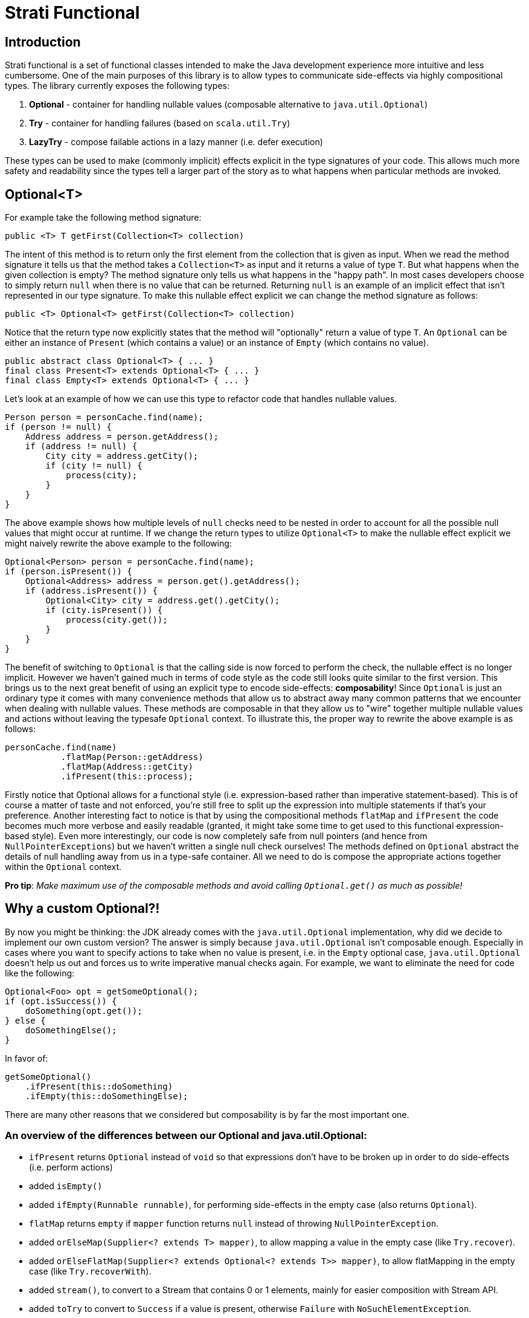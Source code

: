# Strati Functional

## Introduction
Strati functional is a set of functional classes intended to make the Java development experience
more intuitive and less cumbersome. One of the main purposes of this library is to allow types
to communicate side-effects via highly compositional types. The library currently exposes the following types:

<1> *Optional* - container for handling nullable values (composable alternative to `java.util.Optional`)
<2> *Try* - container for handling failures (based on `scala.util.Try`)
<3> *LazyTry* - compose failable actions in a lazy manner (i.e. defer execution)

These types can be used to make (commonly implicit) effects explicit in the type signatures of your code.
This allows much more safety and readability since the types tell a larger part of the story as to what happens when
particular methods are invoked.

## Optional<T>

For example take the following method signature:

[source,java]
----
public <T> T getFirst(Collection<T> collection)
----

The intent of this method is to return only the first element from the collection that is given as input.
When we read the method signature it tells us that the method takes a `Collection<T>` as input and it returns a
value of type `T`. But what happens when the given collection is empty? The method signature only tells us what
happens in the "happy path". In most cases developers choose to simply return `null` when there is no value that
can be returned. Returning `null` is an example of an implicit effect that isn't represented in our type signature.
To make this nullable effect explicit we can change the method signature as follows:

[source,java]
----
public <T> Optional<T> getFirst(Collection<T> collection)
----

Notice that the return type now explicitly states that the method will "optionally" return a value of type `T`.
An `Optional` can be either an instance of `Present` (which contains a value) or an instance of `Empty`
(which contains no value).

[source,java]
----
public abstract class Optional<T> { ... }
final class Present<T> extends Optional<T> { ... }
final class Empty<T> extends Optional<T> { ... }
----

Let's look at an example of how we can use this type to refactor code that handles nullable values.

[source,java]
----
Person person = personCache.find(name);
if (person != null) {
    Address address = person.getAddress();
    if (address != null) {
        City city = address.getCity();
        if (city != null) {
            process(city);
        }
    }
}
----

The above example shows how multiple levels of `null` checks need to be nested in order to account for all the possible
null values that might occur at runtime. If we change the return types to utilize `Optional<T>` to make the nullable
effect explicit we might naively rewrite the above example to the following:

[source,java]
----
Optional<Person> person = personCache.find(name);
if (person.isPresent()) {
    Optional<Address> address = person.get().getAddress();
    if (address.isPresent()) {
        Optional<City> city = address.get().getCity();
        if (city.isPresent()) {
            process(city.get());
        }
    }
}
----

The benefit of switching to `Optional` is that the calling side is now forced to perform the check, the nullable effect
is no longer implicit. However we haven't gained much in terms of code style as the code still looks quite similar to
the first version. This brings us to the next great benefit of using an explicit type to encode side-effects:
*composability*!
Since `Optional` is just an ordinary type it comes with many convenience methods that allow us to abstract away many
common patterns that we encounter when dealing with nullable values. These methods are composable in that they allow
us to "wire" together multiple nullable values and actions without leaving the typesafe `Optional` context.
To illustrate this, the proper way to rewrite the above example is as follows:

[source,java]
----
personCache.find(name)
           .flatMap(Person::getAddress)
           .flatMap(Address::getCity)
           .ifPresent(this::process);
----

Firstly notice that Optional allows for a functional style (i.e. expression-based rather than imperative
statement-based). This is of course a matter of taste and not enforced, you're still free to split up the expression
into multiple statements if that's your preference. Another interesting fact to notice is that by using the
compositional methods `flatMap` and `ifPresent` the code becomes much more verbose and easily readable (granted, it
might take some time to get used to this functional expression-based style). Even more interestingly, our code is now
completely safe from null pointers (and hence from `NullPointerExceptions`) but we haven't written a single null check
ourselves! The methods defined on `Optional` abstract the details of null handling away from us in a type-safe
container. All we need to do is compose the appropriate actions together within the `Optional` context.

*Pro tip*: _Make maximum use of the composable methods and avoid calling `Optional.get()` as much as possible!_


## Why a custom Optional?!

By now you might be thinking: the JDK already comes with the `java.util.Optional` implementation, why did we decide to
implement our own custom version?
The answer is simply because `java.util.Optional` isn't composable enough. Especially in cases where you want to
specify actions to take when no value is present, i.e. in the `Empty` optional case, `java.util.Optional` doesn't
help us out and forces us to write imperative manual checks again. For example, we want to eliminate the need for code
like the following:

[source,java]
----
Optional<Foo> opt = getSomeOptional();
if (opt.isSuccess()) {
    doSomething(opt.get());
} else {
    doSomethingElse();
}
----

In favor of:

[source,java]
----
getSomeOptional()
    .ifPresent(this::doSomething)
    .ifEmpty(this::doSomethingElse);
----

There are many other reasons that we considered but composability is by far the most important one.

### An overview of the differences between our Optional and java.util.Optional:

* `ifPresent` returns `Optional` instead of `void` so that expressions don't have to be broken up in order to do side-effects (i.e. perform actions)
* added `isEmpty()`
* added `ifEmpty(Runnable runnable)`, for performing side-effects in the empty case (also returns `Optional`).
* `flatMap` returns `empty` if `mapper` function returns `null` instead of throwing `NullPointerException`.
* added `orElseMap(Supplier<? extends T> mapper)`, to allow mapping a value in the empty case (like `Try.recover`).
* added `orElseFlatMap(Supplier<? extends Optional<? extends T>> mapper)`, to allow flatMapping in the empty case (like `Try.recoverWith`).
* added `stream()`, to convert to a Stream that contains 0 or 1 elements, mainly for easier composition with Stream API.
* added `toTry` to convert to `Success` if a value is present, otherwise `Failure` with `NoSuchElementException`.

*Note*: _This implementation is backwards compatible with `java.util.Optional` in order to facilitate easy adoption._


## Try<T>

Whereas `Optional<T>` helps us to deal with nullable values, the `Try<T>` type helps us to deal with computations/actions
that can potentially fail. Our aim is again to provide a type that makes this effect explicit and allows compositional
methods that abstract common patterns away from the user.

`Try` is very similar to `Optional` in that an instance of `Try` can either be a `Success` or a `Failure`. If it's
a `Success` then it contains the value of type `T`, if it's a `Failure` then it contains a `Throwable` to identify
the cause of the failure.

[source,java]
----
public abstract class Try<T> { ... }
final class Success<T> extends Try<T> { ... }
final class Failure<T> extends Try<T> { ... }
----

Now you might be thinking: Why do I need the `Try` type? I can already make the failure effect explicit in my type
signatures with `throws` clauses. Strictly speaking that is true, but unfortunately checked exceptions are a special
construct in the Java language rather than a first-class citizen like ordinary types. This basically means that
the only thing we can do with a method signature that specifies a `throws` clause is to wrap it in a `try/catch` block
or re-throw it for the next caller to figure out what to do. This isn't the compositional way of dealing with failures
that we're looking for. Having an ordinary type that represent failable computations/actions allows us to specify
methods that abstract away common patterns of failure handling while providing a composable interface.

Let's look at how we can use the `Try` type to make failure handling more convenient and maintainable.

[source,java]
----
User user = null;
try {
    user = getUserFromCache(userId);
} catch (NoSuchElementException nee) {
    try {
        user = getUserFromDatabase(userId);
    } catch (IOException ioe) {
        try {
            user = createUser(new User());
        } catch (IOException e) {
            // now what? log? fail?
        }
    }
} finally {
    try {
        update(user);
    } catch (Exception e) {
        // now what? log? fail?
    }
}
----

In the above example we first want to try to get a user from some cache, if that fails we will try the database, and
if that fails as well we will fall back to a dummy/default user instance. Finally we want to run some `update` logic on
the user instance. This example (although a bit paranoid) shows how we compose failable actions when using the
`throws` mechanism of the Java language. We end up with nested `try/catch` blocks and still we often hit cases where we
don't really know how to handle the failing situation at this point so we're forced to either hide that situation or
propagate the error to the caller via another `throws` clause. The example also demonstrates that this style of
programming prevents us from focusing on "the essence" of what we're trying to do because of all the boilerplate
involved with failure handling.

When we adopt the `Try` type we can refactor the example above to the following:

[source,java]
----
Try.ofFailable(() -> getUserFromCache(userId))
   .recover(e -> getUserFromDatabase(userId))
   .recover(e -> createUser(new User()))
   .map(user -> update(user));
----

Again we notice that all the boilerplate is gone and the actual details of failure handling are abstracted away, we
simply use the error handling methods that `Try` provides. Notice that in this refactoring we don't even have to
change the method signatures of the methods involved. We simply wrap the initial call in a `Try` via `Try.ofFailable()`.
Of course it's cleaner to refactor our existing method signatures to return a `Try`, but since that's not always a
possibility we can also refactor in a slightly less intrusive way.

Notice also that we have achieved a situation in which we have added failure handling in a type-safe way to our
code, without actually doing any explicit failure handling ourselves. The code is a lot more readable from the
perspective that we only express "the essence" of what we're trying to accomplish and leave out all the boilerplate
that's involved in failure handling.


## LazyTry<T>

There are certain situations in which we would like to compose a chain of computations/actions without directly
executing them. Although `Try` allows us to perform the composition, due to it's eager nature a `Try`-based expression
will be executed directly. To allow for the composition in a lazy manner the `LazyTry` type is supplied.
Using `LazyTry` we are able to compose actions however we like, without actually executing them. Later on, when it's
actually required we can trigger the execution by calling `LazyTry.run()`. This will execute the whole chain of
actions and return the result in the form of a `Try<T>`. Essentially the `LazyTry` is a simple wrapper for the `Try`
type which defers the actual execution until a later point.

Let's look at an example of how `LazyTry` can used:

[source,java]
----
public LazyTry<Application> saveOrUpdate(final Application app) {
    return tagService.createTags(app.getTags())
                     .flatMap(() -> policyService.createPolicies(app.getPolicies()).run())
                     .flatMap(() -> catalogService.createCatalogs(app.getCatalogs()).run())
                     .flatMap(() -> ownerService.createOwners(evaluateOwners(app)).run())
                     .map(() -> dataService.saveOrUpdate(app));
}
----

The above example composes several database interactions in the context of a `LazyTry`. This essentially makes the
`saveOrUpdate` method lazy in that invoking `saveOrUpdate` doesn't actually do anything other than prepare some
composition of actions to be executed at some later point in time:

[source,java]
----
LazyTry<Application> saveAction = saveOrUpdate(app);

...

saveAction.run();
----

This allows us to do interesting things, for example suppose that we want to perform some dynamic behaviour to perform
this action in the context of some transaction (so that a failure at any point in the chain rolls back all other
actions as well). We can implement that in a single class that takes a `LazyTry`, executes it in the context of the
transaction, and returns the result as a `Try`.

[source,java]
----
LazyTry<Application> saveAction = saveOrUpdate(app);

...

saveAction.apply(lazyTryTransaction::run);
----

Lazy evaluation/execution allows us to abstract away even more patterns that were much more difficult in the past.
